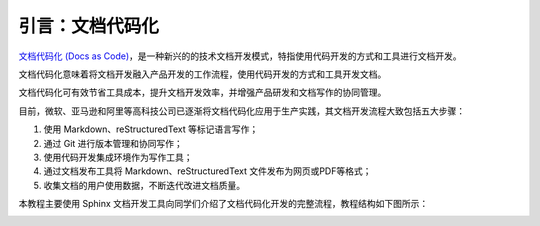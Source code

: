 引言：文档代码化
================

`文档代码化 (Docs as Code) <http://www.writethedocs.org/guide/docs-as-code/>`_，是一种新兴的的技术文档开发模式，特指使用代码开发的方式和工具进行文档开发。

文档代码化意味着将文档开发融入产品开发的工作流程，使用代码开发的方式和工具开发文档。

文档代码化可有效节省工具成本，提升文档开发效率，并增强产品研发和文档写作的协同管理。

目前，微软、亚马逊和阿里等高科技公司已逐渐将文档代码化应用于生产实践，其文档开发流程大致包括五大步骤：

1. 使用 Markdown、reStructuredText 等标记语言写作；
2. 通过 Git 进行版本管理和协同写作；
3. 使用代码开发集成环境作为写作工具；
4. 通过文档发布工具将 Markdown、reStructuredText
   文件发布为网页或PDF等格式；
5. 收集文档的用户使用数据，不断迭代改进文档质量。

本教程主要使用 Sphinx 文档开发工具向同学们介绍了文档代码化开发的完整流程，教程结构如下图所示：

.. image:: images/tutorial-outline.png

